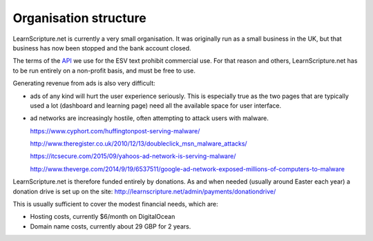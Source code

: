========================
 Organisation structure
========================

LearnScripture.net is currently a very small organisation. It was originally run
as a small business in the UK, but that business has now been stopped and the
bank account closed.

The terms of the `API <http://www.esvapi.org/>`_ we use for the ESV text
prohibit commercial use. For that reason and others, LearnScripture.net has to
be run entirely on a non-profit basis, and must be free to use.

Generating revenue from ads is also very difficult:

* ads of any kind will hurt the user experience seriously. This is especially true
  as the two pages that are typically used a lot (dashboard and learning page)
  need all the available space for user interface.

* ad networks are increasingly hostile, often attempting to attack users with malware.

  https://www.cyphort.com/huffingtonpost-serving-malware/
  
  http://www.theregister.co.uk/2010/12/13/doubleclick_msn_malware_attacks/
  
  https://itcsecure.com/2015/09/yahoos-ad-network-is-serving-malware/
  
  http://www.theverge.com/2014/9/19/6537511/google-ad-network-exposed-millions-of-computers-to-malware

LearnScripture.net is therefore funded entirely by donations. As and when needed
(usually around Easter each year) a donation drive is set up on the site:
http://learnscripture.net/admin/payments/donationdrive/

This is usually sufficient to cover the modest financial needs, which are:

* Hosting costs, currently $6/month on DigitalOcean
* Domain name costs, currently about 29 GBP for 2 years.
